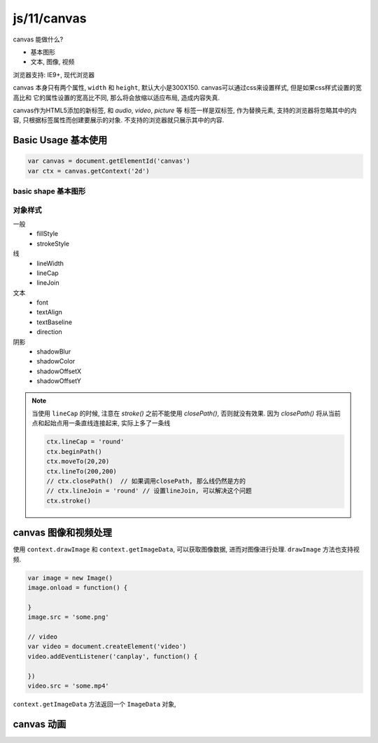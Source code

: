 js/11/canvas
**************

canvas 能做什么?

- 基本图形
- 文本, 图像, 视频

浏览器支持: IE9+, 现代浏览器

canvas 本身只有两个属性, ``width`` 和 ``height``, 
默认大小是300X150.
canvas可以通过css来设置样式, 但是如果css样式设置的宽高比和
它的属性设置的宽高比不同, 那么将会放缩以适应布局, 造成内容失真.

canvas作为HTML5添加的新标签, 和 *audio*, *video*, *picture* 等
标签一样是双标签, 作为替换元素, 支持的浏览器将忽略其中的内容,
只根据标签属性而创建要展示的对象. 不支持的浏览器就只展示其中的内容.

Basic Usage 基本使用
======================

.. code-block:: js

  var canvas = document.getElementId('canvas')
  var ctx = canvas.getContext('2d')


basic shape 基本图形
---------------------


对象样式
----------

一般
  - fillStyle
  - strokeStyle

线
  - lineWidth
  - lineCap
  - lineJoin

文本
  - font
  - textAlign
  - textBaseline
  - direction

阴影
  - shadowBlur
  - shadowColor
  - shadowOffsetX
  - shadowOffsetY

.. note:: 

  当使用 ``lineCap`` 的时候, 注意在 *stroke()* 之前不能使用 *closePath()*,
  否则就没有效果.
  因为 *closePath()* 将从当前点和起始点用一条直线连接起来, 实际上多了一条线

  .. code-block:: js

    ctx.lineCap = 'round'
    ctx.beginPath()
    ctx.moveTo(20,20)
    ctx.lineTo(200,200)
    // ctx.closePath()  // 如果调用closePath, 那么线仍然是方的 
    // ctx.lineJoin = 'round' // 设置lineJoin, 可以解决这个问题
    ctx.stroke()


canvas 图像和视频处理
====================

使用 ``context.drawImage`` 和 ``context.getImageData``, 
可以获取图像数据, 进而对图像进行处理.
``drawImage`` 方法也支持视频.

.. code-block:: js

  var image = new Image()
  image.onload = function() {

  }
  image.src = 'some.png'

  // video
  var video = document.createElement('video')
  video.addEventListener('canplay', function() {

  })
  video.src = 'some.mp4'

``context.getImageData`` 方法返回一个 ``ImageData`` 对象,


canvas 动画
==============